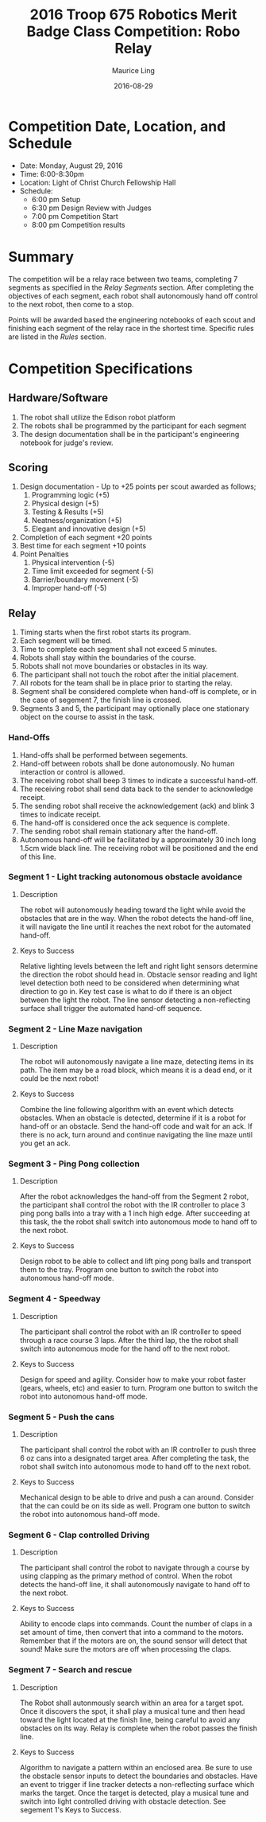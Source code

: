#+TITLE: 2016 Troop 675 Robotics Merit Badge Class Competition:  Robo Relay
#+AUTHOR: Maurice Ling
#+DATE: 2016-08-29
* Competition Date, Location, and Schedule
  - Date:  Monday, August 29, 2016
  - Time:  6:00-8:30pm
  - Location:  Light of Christ Church Fellowship Hall
  - Schedule:
    - 6:00 pm Setup
    - 6:30 pm Design Review with Judges
    - 7:00 pm Competition Start
    - 8:00 pm Competition results
* Summary
  The competition will be a relay race between two teams, completing
  7 segments as specified in the /Relay Segments/ section.
  After completing the objectives of each segment, each robot shall 
  autonomously hand off control to the next robot, then come to a stop.
  
  Points will be awarded based the engineering notebooks of each scout and
  finishing each segment of the relay race in the shortest time.  Specific
  rules are listed in the /Rules/ section.

* Competition Specifications  
** Hardware/Software
   1. The robot shall utilize the Edison robot platform
   2. The robots shall be programmed by the participant for each segment
   3. The design documentation shall be in the
      participant's engineering notebook for judge's review.
** Scoring  
   1. Design documentation - Up to +25 points per scout awarded as follows;
      1) Programming logic (+5)
      2) Physical design (+5)
      3) Testing & Results (+5)
      4) Neatness/organization (+5)
      5) Elegant and innovative design (+5)
   2. Completion of each segment +20 points
   3. Best time for each segment +10 points
   4. Point Penalties
      1. Physical intervention (-5)
      2. Time limit exceeded for segment (-5)
      3. Barrier/boundary movement (-5)
      4. Improper hand-off (-5)
** Relay
   1. Timing starts when the first robot starts its program.
   2. Each segment will be timed.
   3. Time to complete each segment shall not exceed 5 minutes.
   4. Robots shall stay within the boundaries of the course.
   5. Robots shall not move boundaries or obstacles in its way.
   6. The participant shall not touch the robot after the initial placement.
   7. All robots for the team shall be in place prior to starting the relay.
   8. Segment shall be considered complete when hand-off is complete, or
      in the case of segement 7, the finish line is crossed.
   9. Segments 3 and 5, the participant may optionally place one stationary 
      object on the course to assist in the task.
*** Hand-Offs
    1. Hand-offs shall be performed between segements.
    2. Hand-off between robots shall be done autonomously.  No human interaction
       or control is allowed.
    3. The receiving robot shall beep 3 times to indicate a successful hand-off.
    4. The receiving robot shall send data back to the sender to acknowledge receipt.
    5. The sending robot shall receive the acknowledgement (ack) and blink 3 times
       to indicate receipt.
    6. The hand-off is considered once the ack sequence is complete.
    7. The sending robot shall remain stationary after the hand-off.
    8. Autonomous hand-off will be facilitated by a approximately 30 inch long 
       1.5cm wide black line.  The receiving robot will be positioned and the 
       end of this line.
*** Segment 1 - Light tracking autonomous obstacle avoidance
**** Description
     The robot will autonomously heading toward the light while 
     avoid the obstacles that are in the way.  When the robot detects
     the hand-off line, it will navigate the line until it reaches the 
     next robot for the automated hand-off.
**** Keys to Success
     Relative lighting levels between the left and right light sensors 
     determine the direction the robot should 
     head in.  Obstacle sensor reading and light level detection both need to
     be considered when determining what direction to go in.  Key test
     case is what to do if there is an object between the light the robot.
     The line sensor detecting a non-reflecting surface shall trigger the 
     automated hand-off sequence.
*** Segment 2 - Line Maze navigation
**** Description
     The robot will autonomously navigate a line maze, detecting items in its path.
     The item may be a road block, which means it is a dead end, or it could
     be the next robot!  
**** Keys to Success
     Combine the line following algorithm with an event which detects obstacles.
     When an obstacle is detected, determine if it is a robot for hand-off
     or an obstacle.  Send the hand-off code and wait for an ack.
     If there is no ack, turn around and continue navigating the 
     line maze until you get an ack.
*** Segment 3 - Ping Pong collection
**** Description
     After the robot acknowledges the hand-off from the Segment 2 robot,
     the participant shall control the robot with the IR controller to place
     3 ping pong balls into a tray with a 1 inch high edge.  After succeeding 
     at this task, the the robot shall switch into autonomous mode to hand off 
     to the next robot.
**** Keys to Success
     Design robot to be able to collect and lift ping pong balls and transport
     them to the tray. Program one button to switch the robot into autonomous
     hand-off mode.
*** Segment 4 - Speedway
**** Description    
     The participant shall control the robot with an IR controller to 
     speed through a race course 3 laps.  After the third lap, the
     the robot shall switch into autonomous mode for the hand off to the next robot.
**** Keys to Success
     Design for speed and agility.  Consider how to make
     your robot faster (gears, wheels, etc) and easier to turn.
     Program one button to switch the robot into autonomous hand-off mode.
*** Segment 5 - Push the cans
**** Description
     The participant shall control the robot with an IR controller to
     push three 6 oz cans into a designated target area.  
     After completing the task, the robot shall switch into autonomous mode
     to hand off to the next robot.
**** Keys to Success
     Mechanical design to be able to drive and push a can around.
     Consider that the can could be on its side as well.
     Program one button to switch the robot into autonomous hand-off mode.
*** Segment 6 - Clap controlled Driving
**** Description
     The participant shall control the robot to navigate through a course
     by using clapping as the primary method of control.  When the robot
     detects the hand-off line, it shall autonomously navigate to hand off to
     the next robot.
**** Keys to Success
     Ability to encode claps into commands.  Count the number of claps in
     a set amount of time, then convert that into a command to the motors.
     Remember that if the motors are on, the sound sensor will detect that sound!
     Make sure the motors are off when processing the claps.
*** Segment 7 - Search and rescue
**** Description
     The Robot shall autonmously search within an area for a target spot.
     Once it discovers the spot, it shall play a musical tune and then 
     head toward the light located at the finish line, being careful to avoid
     any obstacles on its way.  Relay is complete when the robot passes
     the finish line.
**** Keys to Success
     Algorithm to navigate a pattern within an enclosed area.  Be sure to use the 
     obstacle sensor inputs to detect the boundaries and obstacles.  
     Have an event to trigger if line tracker
     detects a non-reflecting surface which marks the target. 
     Once the target is detected, play a musical tune and switch into 
     light controlled driving with obstacle detection.  See segement 1's
     Keys to Success.
     
